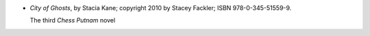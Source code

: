 .. title: Recent Reading: Stacia Kane
.. slug: stacia-kane_1
.. date: 2011-08-16 00:00:00 UTC-05:00
.. tags: recent reading,paranormal,post-apocalypse,ghosts,witches
.. category: books/read/2011/08
.. link: 
.. description: 
.. type: text


.. role:: character(emphasis)

* `City of Ghosts`, by Stacia Kane; copyright 2010 by Stacey Fackler;
  ISBN 978-0-345-51559-9.

  The third `Chess Putnam`:character: novel
